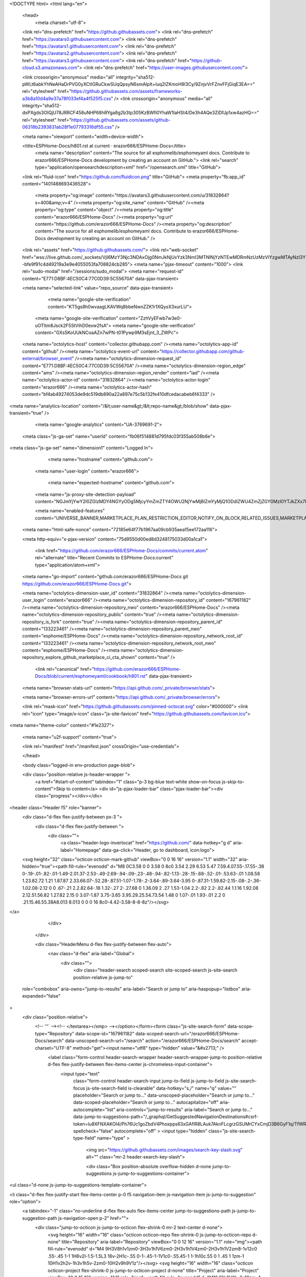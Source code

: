 





<!DOCTYPE html>
<html lang="en">
  <head>
    <meta charset="utf-8">
  <link rel="dns-prefetch" href="https://github.githubassets.com">
  <link rel="dns-prefetch" href="https://avatars0.githubusercontent.com">
  <link rel="dns-prefetch" href="https://avatars1.githubusercontent.com">
  <link rel="dns-prefetch" href="https://avatars2.githubusercontent.com">
  <link rel="dns-prefetch" href="https://avatars3.githubusercontent.com">
  <link rel="dns-prefetch" href="https://github-cloud.s3.amazonaws.com">
  <link rel="dns-prefetch" href="https://user-images.githubusercontent.com/">



  <link crossorigin="anonymous" media="all" integrity="sha512-pWLt6abkYhNeAHaDrPVG0yXCtIGRuCkwSUqQpsyN6smAIpIt+Iuq2IZKmoH9l3Cy/9ZnjvVrFZnvFFjGiqE3EA==" rel="stylesheet" href="https://github.githubassets.com/assets/frameworks-a3b8a10d4a9e37a78f033ef4a4f525f5.css" />
  <link crossorigin="anonymous" media="all" integrity="sha512-dxPXgds3OIQjU78JRRCF458uNHP68hRYga8g2b3tp305KzBWfi0YhaW1laHSt4/De3h4AQe3ZiDfJp1xw4azHQ==" rel="stylesheet" href="https://github.githubassets.com/assets/github-06318b2393831ab28f1e07793316df55.css" />
  
  
  
  
  

  <meta name="viewport" content="width=device-width">
  
  <title>ESPHome-Docs/h801.rst at current · erazor666/ESPHome-Docs</title>
    <meta name="description" content="The source for all esphomelib/esphomeyaml docs. Contribute to erazor666/ESPHome-Docs development by creating an account on GitHub.">
    <link rel="search" type="application/opensearchdescription+xml" href="/opensearch.xml" title="GitHub">
  <link rel="fluid-icon" href="https://github.com/fluidicon.png" title="GitHub">
  <meta property="fb:app_id" content="1401488693436528">

    
    <meta property="og:image" content="https://avatars3.githubusercontent.com/u/31832864?s=400&amp;v=4" /><meta property="og:site_name" content="GitHub" /><meta property="og:type" content="object" /><meta property="og:title" content="erazor666/ESPHome-Docs" /><meta property="og:url" content="https://github.com/erazor666/ESPHome-Docs" /><meta property="og:description" content="The source for all esphomelib/esphomeyaml docs. Contribute to erazor666/ESPHome-Docs development by creating an account on GitHub." />

  <link rel="assets" href="https://github.githubassets.com/">
  <link rel="web-socket" href="wss://live.github.com/_sockets/VjI6MzY3Njc3NDAxOjg0NmJkNjUxYzk3NmI3MTNlNjYzNTEwMDRmNzUzMzVlYzgwMTAyNzI3YTk2ODZhNjNlNTk0NDc4MWM4MTRlY2E=--bfe9f91c4d49219a3e9e4055053fa708824cb285">
  <meta name="pjax-timeout" content="1000">
  <link rel="sudo-modal" href="/sessions/sudo_modal">
  <meta name="request-id" content="E771:D8BF:4EC50C4:77C0D39:5C55670A" data-pjax-transient>


  

  <meta name="selected-link" value="repo_source" data-pjax-transient>

      <meta name="google-site-verification" content="KT5gs8h0wvaagLKAVWq8bbeNwnZZK1r1XQysX3xurLU">
    <meta name="google-site-verification" content="ZzhVyEFwb7w3e0-uOTltm8Jsck2F5StVihD0exw2fsA">
    <meta name="google-site-verification" content="GXs5KoUUkNCoaAZn7wPN-t01Pywp9M3sEjnt_3_ZWPc">

  <meta name="octolytics-host" content="collector.githubapp.com" /><meta name="octolytics-app-id" content="github" /><meta name="octolytics-event-url" content="https://collector.githubapp.com/github-external/browser_event" /><meta name="octolytics-dimension-request_id" content="E771:D8BF:4EC50C4:77C0D39:5C55670A" /><meta name="octolytics-dimension-region_edge" content="ams" /><meta name="octolytics-dimension-region_render" content="iad" /><meta name="octolytics-actor-id" content="31832864" /><meta name="octolytics-actor-login" content="erazor666" /><meta name="octolytics-actor-hash" content="bf4ab49274053de9dc519db890a22a897e75c5b132fe410dfcedacabeb6f4333" />
<meta name="analytics-location" content="/&lt;user-name&gt;/&lt;repo-name&gt;/blob/show" data-pjax-transient="true" />



    <meta name="google-analytics" content="UA-3769691-2">

  <meta class="js-ga-set" name="userId" content="fb06f514881d795fdc03f355ab508b6e">

<meta class="js-ga-set" name="dimension1" content="Logged In">



  

      <meta name="hostname" content="github.com">
    <meta name="user-login" content="erazor666">

      <meta name="expected-hostname" content="github.com">
    <meta name="js-proxy-site-detection-payload" content="NGJmYjYwY2I0ZGIzMDY4NGYyODg5MjcyYmZmZTY4OWU2NjYwMjBlZmYyMjQ1ODdlZWU4ZmZjZGY0MzI0YTJkZXx7InJlbW90ZV9hZGRyZXNzIjoiODcuMjQ4LjguMzIiLCJyZXF1ZXN0X2lkIjoiRTc3MTpEOEJGOjRFQzUwQzQ6NzdDMEQzOTo1QzU1NjcwQSIsInRpbWVzdGFtcCI6MTU0OTEwMDgyMSwiaG9zdCI6ImdpdGh1Yi5jb20ifQ==">

    <meta name="enabled-features" content="UNIVERSE_BANNER,MARKETPLACE_PLAN_RESTRICTION_EDITOR,NOTIFY_ON_BLOCK,RELATED_ISSUES,MARKETPLACE_INSIGHTS_V2">

  <meta name="html-safe-nonce" content="72185e64f77b1967aa09cb935aea15ee172aa116">

  <meta http-equiv="x-pjax-version" content="75d9550d00ed8d3248175033d00a1ca1">
  

      <link href="https://github.com/erazor666/ESPHome-Docs/commits/current.atom" rel="alternate" title="Recent Commits to ESPHome-Docs:current" type="application/atom+xml">

  <meta name="go-import" content="github.com/erazor666/ESPHome-Docs git https://github.com/erazor666/ESPHome-Docs.git">

  <meta name="octolytics-dimension-user_id" content="31832864" /><meta name="octolytics-dimension-user_login" content="erazor666" /><meta name="octolytics-dimension-repository_id" content="167961182" /><meta name="octolytics-dimension-repository_nwo" content="erazor666/ESPHome-Docs" /><meta name="octolytics-dimension-repository_public" content="true" /><meta name="octolytics-dimension-repository_is_fork" content="true" /><meta name="octolytics-dimension-repository_parent_id" content="133223461" /><meta name="octolytics-dimension-repository_parent_nwo" content="esphome/ESPHome-Docs" /><meta name="octolytics-dimension-repository_network_root_id" content="133223461" /><meta name="octolytics-dimension-repository_network_root_nwo" content="esphome/ESPHome-Docs" /><meta name="octolytics-dimension-repository_explore_github_marketplace_ci_cta_shown" content="true" />


    <link rel="canonical" href="https://github.com/erazor666/ESPHome-Docs/blob/current/esphomeyaml/cookbook/h801.rst" data-pjax-transient>


  <meta name="browser-stats-url" content="https://api.github.com/_private/browser/stats">

  <meta name="browser-errors-url" content="https://api.github.com/_private/browser/errors">

  <link rel="mask-icon" href="https://github.githubassets.com/pinned-octocat.svg" color="#000000">
  <link rel="icon" type="image/x-icon" class="js-site-favicon" href="https://github.githubassets.com/favicon.ico">

<meta name="theme-color" content="#1e2327">


  <meta name="u2f-support" content="true">

  <link rel="manifest" href="/manifest.json" crossOrigin="use-credentials">

  </head>

  <body class="logged-in env-production page-blob">
    

  <div class="position-relative js-header-wrapper ">
    <a href="#start-of-content" tabindex="1" class="p-3 bg-blue text-white show-on-focus js-skip-to-content">Skip to content</a>
    <div id="js-pjax-loader-bar" class="pjax-loader-bar"><div class="progress"></div></div>

    
    
    


        
<header class="Header  f5" role="banner">
  <div class="d-flex flex-justify-between px-3 ">
    <div class="d-flex flex-justify-between ">
      <div class="">
        <a class="header-logo-invertocat" href="https://github.com/" data-hotkey="g d" aria-label="Homepage" data-ga-click="Header, go to dashboard, icon:logo">
  <svg height="32" class="octicon octicon-mark-github" viewBox="0 0 16 16" version="1.1" width="32" aria-hidden="true"><path fill-rule="evenodd" d="M8 0C3.58 0 0 3.58 0 8c0 3.54 2.29 6.53 5.47 7.59.4.07.55-.17.55-.38 0-.19-.01-.82-.01-1.49-2.01.37-2.53-.49-2.69-.94-.09-.23-.48-.94-.82-1.13-.28-.15-.68-.52-.01-.53.63-.01 1.08.58 1.23.82.72 1.21 1.87.87 2.33.66.07-.52.28-.87.51-1.07-1.78-.2-3.64-.89-3.64-3.95 0-.87.31-1.59.82-2.15-.08-.2-.36-1.02.08-2.12 0 0 .67-.21 2.2.82.64-.18 1.32-.27 2-.27.68 0 1.36.09 2 .27 1.53-1.04 2.2-.82 2.2-.82.44 1.1.16 1.92.08 2.12.51.56.82 1.27.82 2.15 0 3.07-1.87 3.75-3.65 3.95.29.25.54.73.54 1.48 0 1.07-.01 1.93-.01 2.2 0 .21.15.46.55.38A8.013 8.013 0 0 0 16 8c0-4.42-3.58-8-8-8z"/></svg>
</a>

      </div>

    </div>

    <div class="HeaderMenu d-flex flex-justify-between flex-auto">
      <nav class="d-flex" aria-label="Global">
            <div class="">
              <div class="header-search scoped-search site-scoped-search js-site-search position-relative js-jump-to"
  role="combobox"
  aria-owns="jump-to-results"
  aria-label="Search or jump to"
  aria-haspopup="listbox"
  aria-expanded="false"
>
  <div class="position-relative">
    <!-- '"` --><!-- </textarea></xmp> --></option></form><form class="js-site-search-form" data-scope-type="Repository" data-scope-id="167961182" data-scoped-search-url="/erazor666/ESPHome-Docs/search" data-unscoped-search-url="/search" action="/erazor666/ESPHome-Docs/search" accept-charset="UTF-8" method="get"><input name="utf8" type="hidden" value="&#x2713;" />
      <label class="form-control header-search-wrapper header-search-wrapper-jump-to position-relative d-flex flex-justify-between flex-items-center js-chromeless-input-container">
        <input type="text"
          class="form-control header-search-input jump-to-field js-jump-to-field js-site-search-focus js-site-search-field is-clearable"
          data-hotkey="s,/"
          name="q"
          value=""
          placeholder="Search or jump to…"
          data-unscoped-placeholder="Search or jump to…"
          data-scoped-placeholder="Search or jump to…"
          autocapitalize="off"
          aria-autocomplete="list"
          aria-controls="jump-to-results"
          aria-label="Search or jump to…"
          data-jump-to-suggestions-path="/_graphql/GetSuggestedNavigationDestinations#csrf-token=lu8XFNXAKOI4/Ph76Uc1goZbdV4Phoxpps63xGAfIR8LAuk7AknFLcgrzGSUMrCYxCmjD3B6GyF1q/TfWRQ8Mw=="
          spellcheck="false"
          autocomplete="off"
          >
          <input type="hidden" class="js-site-search-type-field" name="type" >
            <img src="https://github.githubassets.com/images/search-key-slash.svg" alt="" class="mr-2 header-search-key-slash">

            <div class="Box position-absolute overflow-hidden d-none jump-to-suggestions js-jump-to-suggestions-container">
              
<ul class="d-none js-jump-to-suggestions-template-container">
  

<li class="d-flex flex-justify-start flex-items-center p-0 f5 navigation-item js-navigation-item js-jump-to-suggestion" role="option">
  <a tabindex="-1" class="no-underline d-flex flex-auto flex-items-center jump-to-suggestions-path js-jump-to-suggestion-path js-navigation-open p-2" href="">
    <div class="jump-to-octicon js-jump-to-octicon flex-shrink-0 mr-2 text-center d-none">
      <svg height="16" width="16" class="octicon octicon-repo flex-shrink-0 js-jump-to-octicon-repo d-none" title="Repository" aria-label="Repository" viewBox="0 0 12 16" version="1.1" role="img"><path fill-rule="evenodd" d="M4 9H3V8h1v1zm0-3H3v1h1V6zm0-2H3v1h1V4zm0-2H3v1h1V2zm8-1v12c0 .55-.45 1-1 1H6v2l-1.5-1.5L3 16v-2H1c-.55 0-1-.45-1-1V1c0-.55.45-1 1-1h10c.55 0 1 .45 1 1zm-1 10H1v2h2v-1h3v1h5v-2zm0-10H2v9h9V1z"/></svg>
      <svg height="16" width="16" class="octicon octicon-project flex-shrink-0 js-jump-to-octicon-project d-none" title="Project" aria-label="Project" viewBox="0 0 15 16" version="1.1" role="img"><path fill-rule="evenodd" d="M10 12h3V2h-3v10zm-4-2h3V2H6v8zm-4 4h3V2H2v12zm-1 1h13V1H1v14zM14 0H1a1 1 0 0 0-1 1v14a1 1 0 0 0 1 1h13a1 1 0 0 0 1-1V1a1 1 0 0 0-1-1z"/></svg>
      <svg height="16" width="16" class="octicon octicon-search flex-shrink-0 js-jump-to-octicon-search d-none" title="Search" aria-label="Search" viewBox="0 0 16 16" version="1.1" role="img"><path fill-rule="evenodd" d="M15.7 13.3l-3.81-3.83A5.93 5.93 0 0 0 13 6c0-3.31-2.69-6-6-6S1 2.69 1 6s2.69 6 6 6c1.3 0 2.48-.41 3.47-1.11l3.83 3.81c.19.2.45.3.7.3.25 0 .52-.09.7-.3a.996.996 0 0 0 0-1.41v.01zM7 10.7c-2.59 0-4.7-2.11-4.7-4.7 0-2.59 2.11-4.7 4.7-4.7 2.59 0 4.7 2.11 4.7 4.7 0 2.59-2.11 4.7-4.7 4.7z"/></svg>
    </div>

    <img class="avatar mr-2 flex-shrink-0 js-jump-to-suggestion-avatar d-none" alt="" aria-label="Team" src="" width="28" height="28">

    <div class="jump-to-suggestion-name js-jump-to-suggestion-name flex-auto overflow-hidden text-left no-wrap css-truncate css-truncate-target">
    </div>

    <div class="border rounded-1 flex-shrink-0 bg-gray px-1 text-gray-light ml-1 f6 d-none js-jump-to-badge-search">
      <span class="js-jump-to-badge-search-text-default d-none" aria-label="in this repository">
        In this repository
      </span>
      <span class="js-jump-to-badge-search-text-global d-none" aria-label="in all of GitHub">
        All GitHub
      </span>
      <span aria-hidden="true" class="d-inline-block ml-1 v-align-middle">↵</span>
    </div>

    <div aria-hidden="true" class="border rounded-1 flex-shrink-0 bg-gray px-1 text-gray-light ml-1 f6 d-none d-on-nav-focus js-jump-to-badge-jump">
      Jump to
      <span class="d-inline-block ml-1 v-align-middle">↵</span>
    </div>
  </a>
</li>

</ul>

<ul class="d-none js-jump-to-no-results-template-container">
  <li class="d-flex flex-justify-center flex-items-center f5 d-none js-jump-to-suggestion p-2">
    <span class="text-gray">No suggested jump to results</span>
  </li>
</ul>

<ul id="jump-to-results" role="listbox" class="p-0 m-0 js-navigation-container jump-to-suggestions-results-container js-jump-to-suggestions-results-container">
  

<li class="d-flex flex-justify-start flex-items-center p-0 f5 navigation-item js-navigation-item js-jump-to-scoped-search d-none" role="option">
  <a tabindex="-1" class="no-underline d-flex flex-auto flex-items-center jump-to-suggestions-path js-jump-to-suggestion-path js-navigation-open p-2" href="">
    <div class="jump-to-octicon js-jump-to-octicon flex-shrink-0 mr-2 text-center d-none">
      <svg height="16" width="16" class="octicon octicon-repo flex-shrink-0 js-jump-to-octicon-repo d-none" title="Repository" aria-label="Repository" viewBox="0 0 12 16" version="1.1" role="img"><path fill-rule="evenodd" d="M4 9H3V8h1v1zm0-3H3v1h1V6zm0-2H3v1h1V4zm0-2H3v1h1V2zm8-1v12c0 .55-.45 1-1 1H6v2l-1.5-1.5L3 16v-2H1c-.55 0-1-.45-1-1V1c0-.55.45-1 1-1h10c.55 0 1 .45 1 1zm-1 10H1v2h2v-1h3v1h5v-2zm0-10H2v9h9V1z"/></svg>
      <svg height="16" width="16" class="octicon octicon-project flex-shrink-0 js-jump-to-octicon-project d-none" title="Project" aria-label="Project" viewBox="0 0 15 16" version="1.1" role="img"><path fill-rule="evenodd" d="M10 12h3V2h-3v10zm-4-2h3V2H6v8zm-4 4h3V2H2v12zm-1 1h13V1H1v14zM14 0H1a1 1 0 0 0-1 1v14a1 1 0 0 0 1 1h13a1 1 0 0 0 1-1V1a1 1 0 0 0-1-1z"/></svg>
      <svg height="16" width="16" class="octicon octicon-search flex-shrink-0 js-jump-to-octicon-search d-none" title="Search" aria-label="Search" viewBox="0 0 16 16" version="1.1" role="img"><path fill-rule="evenodd" d="M15.7 13.3l-3.81-3.83A5.93 5.93 0 0 0 13 6c0-3.31-2.69-6-6-6S1 2.69 1 6s2.69 6 6 6c1.3 0 2.48-.41 3.47-1.11l3.83 3.81c.19.2.45.3.7.3.25 0 .52-.09.7-.3a.996.996 0 0 0 0-1.41v.01zM7 10.7c-2.59 0-4.7-2.11-4.7-4.7 0-2.59 2.11-4.7 4.7-4.7 2.59 0 4.7 2.11 4.7 4.7 0 2.59-2.11 4.7-4.7 4.7z"/></svg>
    </div>

    <img class="avatar mr-2 flex-shrink-0 js-jump-to-suggestion-avatar d-none" alt="" aria-label="Team" src="" width="28" height="28">

    <div class="jump-to-suggestion-name js-jump-to-suggestion-name flex-auto overflow-hidden text-left no-wrap css-truncate css-truncate-target">
    </div>

    <div class="border rounded-1 flex-shrink-0 bg-gray px-1 text-gray-light ml-1 f6 d-none js-jump-to-badge-search">
      <span class="js-jump-to-badge-search-text-default d-none" aria-label="in this repository">
        In this repository
      </span>
      <span class="js-jump-to-badge-search-text-global d-none" aria-label="in all of GitHub">
        All GitHub
      </span>
      <span aria-hidden="true" class="d-inline-block ml-1 v-align-middle">↵</span>
    </div>

    <div aria-hidden="true" class="border rounded-1 flex-shrink-0 bg-gray px-1 text-gray-light ml-1 f6 d-none d-on-nav-focus js-jump-to-badge-jump">
      Jump to
      <span class="d-inline-block ml-1 v-align-middle">↵</span>
    </div>
  </a>
</li>

  

<li class="d-flex flex-justify-start flex-items-center p-0 f5 navigation-item js-navigation-item js-jump-to-global-search d-none" role="option">
  <a tabindex="-1" class="no-underline d-flex flex-auto flex-items-center jump-to-suggestions-path js-jump-to-suggestion-path js-navigation-open p-2" href="">
    <div class="jump-to-octicon js-jump-to-octicon flex-shrink-0 mr-2 text-center d-none">
      <svg height="16" width="16" class="octicon octicon-repo flex-shrink-0 js-jump-to-octicon-repo d-none" title="Repository" aria-label="Repository" viewBox="0 0 12 16" version="1.1" role="img"><path fill-rule="evenodd" d="M4 9H3V8h1v1zm0-3H3v1h1V6zm0-2H3v1h1V4zm0-2H3v1h1V2zm8-1v12c0 .55-.45 1-1 1H6v2l-1.5-1.5L3 16v-2H1c-.55 0-1-.45-1-1V1c0-.55.45-1 1-1h10c.55 0 1 .45 1 1zm-1 10H1v2h2v-1h3v1h5v-2zm0-10H2v9h9V1z"/></svg>
      <svg height="16" width="16" class="octicon octicon-project flex-shrink-0 js-jump-to-octicon-project d-none" title="Project" aria-label="Project" viewBox="0 0 15 16" version="1.1" role="img"><path fill-rule="evenodd" d="M10 12h3V2h-3v10zm-4-2h3V2H6v8zm-4 4h3V2H2v12zm-1 1h13V1H1v14zM14 0H1a1 1 0 0 0-1 1v14a1 1 0 0 0 1 1h13a1 1 0 0 0 1-1V1a1 1 0 0 0-1-1z"/></svg>
      <svg height="16" width="16" class="octicon octicon-search flex-shrink-0 js-jump-to-octicon-search d-none" title="Search" aria-label="Search" viewBox="0 0 16 16" version="1.1" role="img"><path fill-rule="evenodd" d="M15.7 13.3l-3.81-3.83A5.93 5.93 0 0 0 13 6c0-3.31-2.69-6-6-6S1 2.69 1 6s2.69 6 6 6c1.3 0 2.48-.41 3.47-1.11l3.83 3.81c.19.2.45.3.7.3.25 0 .52-.09.7-.3a.996.996 0 0 0 0-1.41v.01zM7 10.7c-2.59 0-4.7-2.11-4.7-4.7 0-2.59 2.11-4.7 4.7-4.7 2.59 0 4.7 2.11 4.7 4.7 0 2.59-2.11 4.7-4.7 4.7z"/></svg>
    </div>

    <img class="avatar mr-2 flex-shrink-0 js-jump-to-suggestion-avatar d-none" alt="" aria-label="Team" src="" width="28" height="28">

    <div class="jump-to-suggestion-name js-jump-to-suggestion-name flex-auto overflow-hidden text-left no-wrap css-truncate css-truncate-target">
    </div>

    <div class="border rounded-1 flex-shrink-0 bg-gray px-1 text-gray-light ml-1 f6 d-none js-jump-to-badge-search">
      <span class="js-jump-to-badge-search-text-default d-none" aria-label="in this repository">
        In this repository
      </span>
      <span class="js-jump-to-badge-search-text-global d-none" aria-label="in all of GitHub">
        All GitHub
      </span>
      <span aria-hidden="true" class="d-inline-block ml-1 v-align-middle">↵</span>
    </div>

    <div aria-hidden="true" class="border rounded-1 flex-shrink-0 bg-gray px-1 text-gray-light ml-1 f6 d-none d-on-nav-focus js-jump-to-badge-jump">
      Jump to
      <span class="d-inline-block ml-1 v-align-middle">↵</span>
    </div>
  </a>
</li>


    <li class="d-flex flex-justify-center flex-items-center p-0 f5 js-jump-to-suggestion">
      <img src="https://github.githubassets.com/images/spinners/octocat-spinner-128.gif" alt="Octocat Spinner Icon" class="m-2" width="28">
    </li>
</ul>

            </div>
      </label>
</form>  </div>
</div>

            </div>

          <ul class="d-flex pl-2 flex-items-center text-bold list-style-none">
            <li>
              <a class="js-selected-navigation-item HeaderNavlink px-2" data-hotkey="g p" data-ga-click="Header, click, Nav menu - item:pulls context:user" aria-label="Pull requests you created" data-selected-links="/pulls /pulls/assigned /pulls/mentioned /pulls" href="/pulls">
                Pull requests
</a>            </li>
            <li>
              <a class="js-selected-navigation-item HeaderNavlink px-2" data-hotkey="g i" data-ga-click="Header, click, Nav menu - item:issues context:user" aria-label="Issues you created" data-selected-links="/issues /issues/assigned /issues/mentioned /issues" href="/issues">
                Issues
</a>            </li>
              <li class="position-relative">
                <a class="js-selected-navigation-item HeaderNavlink px-2" data-ga-click="Header, click, Nav menu - item:marketplace context:user" data-octo-click="marketplace_click" data-octo-dimensions="location:nav_bar" data-selected-links=" /marketplace" href="/marketplace">
                   Marketplace
</a>                  
              </li>
            <li>
              <a class="js-selected-navigation-item HeaderNavlink px-2" data-ga-click="Header, click, Nav menu - item:explore" data-selected-links="/explore /trending /trending/developers /integrations /integrations/feature/code /integrations/feature/collaborate /integrations/feature/ship showcases showcases_search showcases_landing /explore" href="/explore">
                Explore
</a>            </li>
          </ul>
      </nav>

      <div class="d-flex">
        
<ul class="user-nav d-flex flex-items-center list-style-none" id="user-links">
  <li class="dropdown">
    <span class="d-inline-block  px-2">
      
    <a aria-label="You have no unread notifications" class="notification-indicator tooltipped tooltipped-s  js-socket-channel js-notification-indicator" data-hotkey="g n" data-ga-click="Header, go to notifications, icon:read" data-channel="notification-changed:31832864" href="/notifications">
        <span class="mail-status "></span>
        <svg class="octicon octicon-bell" viewBox="0 0 14 16" version="1.1" width="14" height="16" aria-hidden="true"><path fill-rule="evenodd" d="M14 12v1H0v-1l.73-.58c.77-.77.81-2.55 1.19-4.42C2.69 3.23 6 2 6 2c0-.55.45-1 1-1s1 .45 1 1c0 0 3.39 1.23 4.16 5 .38 1.88.42 3.66 1.19 4.42l.66.58H14zm-7 4c1.11 0 2-.89 2-2H5c0 1.11.89 2 2 2z"/></svg>
</a>
    </span>
  </li>

  <li class="dropdown">
    <details class="details-overlay details-reset d-flex px-2 flex-items-center">
      <summary class="HeaderNavlink"
         aria-label="Create new…"
         data-ga-click="Header, create new, icon:add">
        <svg class="octicon octicon-plus float-left mr-1 mt-1" viewBox="0 0 12 16" version="1.1" width="12" height="16" aria-hidden="true"><path fill-rule="evenodd" d="M12 9H7v5H5V9H0V7h5V2h2v5h5v2z"/></svg>
        <span class="dropdown-caret mt-1"></span>
      </summary>
      <details-menu class="dropdown-menu dropdown-menu-sw">
        
<a role="menuitem" class="dropdown-item" href="/new" data-ga-click="Header, create new repository">
  New repository
</a>

  <a role="menuitem" class="dropdown-item" href="/new/import" data-ga-click="Header, import a repository">
    Import repository
  </a>

<a role="menuitem" class="dropdown-item" href="https://gist.github.com/" data-ga-click="Header, create new gist">
  New gist
</a>

  <a role="menuitem" class="dropdown-item" href="/organizations/new" data-ga-click="Header, create new organization">
    New organization
  </a>




      </details-menu>
    </details>
  </li>

  <li class="dropdown">

    <details class="details-overlay details-reset d-flex pl-2 flex-items-center">
      <summary class="HeaderNavlink name mt-1"
        aria-label="View profile and more"
        data-ga-click="Header, show menu, icon:avatar">
        <img alt="@erazor666" class="avatar float-left mr-1" src="https://avatars0.githubusercontent.com/u/31832864?s=40&amp;v=4" height="20" width="20">
        <span class="dropdown-caret"></span>
      </summary>
      <details-menu class="dropdown-menu dropdown-menu-sw">
        <div class="header-nav-current-user css-truncate"><a role="menuitem" class="no-underline user-profile-link px-3 pt-2 pb-2 mb-n2 mt-n1 d-block" href="/erazor666" data-ga-click="Header, go to profile, text:Signed in as">Signed in as <strong class="css-truncate-target">erazor666</strong></a></div>
        <div role="none" class="dropdown-divider"></div>

        <div class="px-3 f6 user-status-container js-user-status-context pb-1" data-url="/users/status?compact=1&amp;link_mentions=0&amp;truncate=1">
          
<div class="js-user-status-container user-status-compact" data-team-hovercards-enabled>
  <details class="js-user-status-details details-reset details-overlay details-overlay-dark">
    <summary class="btn-link no-underline js-toggle-user-status-edit toggle-user-status-edit width-full" aria-haspopup="dialog" role="menuitem">
      <div class="f6 d-inline-block v-align-middle  user-status-emoji-only-header pl-0 circle lh-condensed user-status-header " style="max-width: 29px">
        <div class="user-status-emoji-container flex-shrink-0 mr-1">
          <svg class="octicon octicon-smiley" viewBox="0 0 16 16" version="1.1" width="16" height="16" aria-hidden="true"><path fill-rule="evenodd" d="M8 0C3.58 0 0 3.58 0 8s3.58 8 8 8 8-3.58 8-8-3.58-8-8-8zm4.81 12.81a6.72 6.72 0 0 1-2.17 1.45c-.83.36-1.72.53-2.64.53-.92 0-1.81-.17-2.64-.53-.81-.34-1.55-.83-2.17-1.45a6.773 6.773 0 0 1-1.45-2.17A6.59 6.59 0 0 1 1.21 8c0-.92.17-1.81.53-2.64.34-.81.83-1.55 1.45-2.17.62-.62 1.36-1.11 2.17-1.45A6.59 6.59 0 0 1 8 1.21c.92 0 1.81.17 2.64.53.81.34 1.55.83 2.17 1.45.62.62 1.11 1.36 1.45 2.17.36.83.53 1.72.53 2.64 0 .92-.17 1.81-.53 2.64-.34.81-.83 1.55-1.45 2.17zM4 6.8v-.59c0-.66.53-1.19 1.2-1.19h.59c.66 0 1.19.53 1.19 1.19v.59c0 .67-.53 1.2-1.19 1.2H5.2C4.53 8 4 7.47 4 6.8zm5 0v-.59c0-.66.53-1.19 1.2-1.19h.59c.66 0 1.19.53 1.19 1.19v.59c0 .67-.53 1.2-1.19 1.2h-.59C9.53 8 9 7.47 9 6.8zm4 3.2c-.72 1.88-2.91 3-5 3s-4.28-1.13-5-3c-.14-.39.23-1 .66-1h8.59c.41 0 .89.61.75 1z"/></svg>
        </div>
      </div>
      <div class="d-inline-block v-align-middle user-status-message-wrapper f6 lh-condensed ws-normal pt-1">
          <span class="link-gray">Set your status</span>
      </div>
    </summary>
    <details-dialog class="anim-fade-in fast Box Box--overlay" role="dialog" tabindex="-1">
      <!-- '"` --><!-- </textarea></xmp> --></option></form><form class="position-relative flex-auto js-user-status-form" action="/users/status?compact=1&amp;link_mentions=0&amp;truncate=1" accept-charset="UTF-8" method="post"><input name="utf8" type="hidden" value="&#x2713;" /><input type="hidden" name="_method" value="put" /><input type="hidden" name="authenticity_token" value="k9Ba6YSFmvtX3gK6+NOPIBzy3cnLxUKnq4/tWkm8cRnBeQEEXFvhSDPyW6ZsnG9WeTzrbRrKOt+wKiySY+u5/w==" />
        <div class="Box-header">
          <button class="Box-btn-octicon js-toggle-user-status-edit btn-octicon float-right" type="reset" aria-label="Close dialog" data-close-dialog>
            <svg class="octicon octicon-x" viewBox="0 0 12 16" version="1.1" width="12" height="16" aria-hidden="true"><path fill-rule="evenodd" d="M7.48 8l3.75 3.75-1.48 1.48L6 9.48l-3.75 3.75-1.48-1.48L4.52 8 .77 4.25l1.48-1.48L6 6.52l3.75-3.75 1.48 1.48L7.48 8z"/></svg>
          </button>
          <h3 class="Box-title text-gray-dark">Edit status</h3>
        </div>
        <input type="hidden" name="emoji" class="js-user-status-emoji-field" value="">
        <input type="hidden" name="organization_id" class="js-user-status-org-id-field" value="">
        <div class="px-3 py-2 text-gray-dark">
          <div class="js-characters-remaining-container js-suggester-container position-relative mt-2">
            <div class="input-group form-group my-0 js-user-status-form-group">
              <span class="input-group-button">
                <button type="button" aria-label="Choose an emoji" class="btn-outline btn js-toggle-user-status-emoji-picker">
                  <span class="js-user-status-original-emoji" hidden></span>
                  <span class="js-user-status-custom-emoji"></span>
                  <span class="js-user-status-no-emoji-icon" >
                    <svg class="octicon octicon-smiley" viewBox="0 0 16 16" version="1.1" width="16" height="16" aria-hidden="true"><path fill-rule="evenodd" d="M8 0C3.58 0 0 3.58 0 8s3.58 8 8 8 8-3.58 8-8-3.58-8-8-8zm4.81 12.81a6.72 6.72 0 0 1-2.17 1.45c-.83.36-1.72.53-2.64.53-.92 0-1.81-.17-2.64-.53-.81-.34-1.55-.83-2.17-1.45a6.773 6.773 0 0 1-1.45-2.17A6.59 6.59 0 0 1 1.21 8c0-.92.17-1.81.53-2.64.34-.81.83-1.55 1.45-2.17.62-.62 1.36-1.11 2.17-1.45A6.59 6.59 0 0 1 8 1.21c.92 0 1.81.17 2.64.53.81.34 1.55.83 2.17 1.45.62.62 1.11 1.36 1.45 2.17.36.83.53 1.72.53 2.64 0 .92-.17 1.81-.53 2.64-.34.81-.83 1.55-1.45 2.17zM4 6.8v-.59c0-.66.53-1.19 1.2-1.19h.59c.66 0 1.19.53 1.19 1.19v.59c0 .67-.53 1.2-1.19 1.2H5.2C4.53 8 4 7.47 4 6.8zm5 0v-.59c0-.66.53-1.19 1.2-1.19h.59c.66 0 1.19.53 1.19 1.19v.59c0 .67-.53 1.2-1.19 1.2h-.59C9.53 8 9 7.47 9 6.8zm4 3.2c-.72 1.88-2.91 3-5 3s-4.28-1.13-5-3c-.14-.39.23-1 .66-1h8.59c.41 0 .89.61.75 1z"/></svg>
                  </span>
                </button>
              </span>
              <input type="text" autocomplete="off" autofocus data-maxlength="80" class="js-suggester-field form-control js-user-status-message-field js-characters-remaining-field" style="border-bottom-left-radius: 0; border-top-left-radius: 0" placeholder="What's happening?" name="message" required value="" aria-label="What is your current status?">
              <div class="error">Could not update your status, please try again.</div>
            </div>
            <div class="suggester-container">
              <div class="suggester js-suggester js-navigation-container" data-url="/autocomplete/user-suggestions" data-no-org-url="/autocomplete/user-suggestions" data-org-url="/suggestions" hidden>
              </div>
            </div>
            <div style="margin-left: 53px" class="my-1 text-small label-characters-remaining js-characters-remaining" data-suffix="remaining" hidden>
              80 remaining
            </div>
          </div>
          <include-fragment class="js-user-status-emoji-picker" data-url="/users/status/emoji"></include-fragment>
          <div class="overflow-auto" style="max-height: 33vh">
            <div class="user-status-suggestions js-user-status-suggestions">
              <h4 class="f6 text-normal my-3">Suggestions:</h4>
              <div class="mx-3 mt-2 clearfix">
                  <div class="float-left col-6">
                      <button type="button" value=":palm_tree:" class="d-flex flex-items-baseline flex-items-stretch lh-condensed f6 btn-link link-gray no-underline js-predefined-user-status mb-1">
                        <div class="emoji-status-width mr-2 v-align-middle js-predefined-user-status-emoji">
                          <g-emoji alias="palm_tree" fallback-src="https://github.githubassets.com/images/icons/emoji/unicode/1f334.png">🌴</g-emoji>
                        </div>
                        <div class="d-flex flex-items-center no-underline js-predefined-user-status-message" style="border-left: 1px solid transparent">
                          On vacation
                        </div>
                      </button>
                      <button type="button" value=":face_with_thermometer:" class="d-flex flex-items-baseline flex-items-stretch lh-condensed f6 btn-link link-gray no-underline js-predefined-user-status mb-1">
                        <div class="emoji-status-width mr-2 v-align-middle js-predefined-user-status-emoji">
                          <g-emoji alias="face_with_thermometer" fallback-src="https://github.githubassets.com/images/icons/emoji/unicode/1f912.png">🤒</g-emoji>
                        </div>
                        <div class="d-flex flex-items-center no-underline js-predefined-user-status-message" style="border-left: 1px solid transparent">
                          Out sick
                        </div>
                      </button>
                  </div>
                  <div class="float-left col-6">
                      <button type="button" value=":house:" class="d-flex flex-items-baseline flex-items-stretch lh-condensed f6 btn-link link-gray no-underline js-predefined-user-status mb-1">
                        <div class="emoji-status-width mr-2 v-align-middle js-predefined-user-status-emoji">
                          <g-emoji alias="house" fallback-src="https://github.githubassets.com/images/icons/emoji/unicode/1f3e0.png">🏠</g-emoji>
                        </div>
                        <div class="d-flex flex-items-center no-underline js-predefined-user-status-message" style="border-left: 1px solid transparent">
                          Working from home
                        </div>
                      </button>
                      <button type="button" value=":dart:" class="d-flex flex-items-baseline flex-items-stretch lh-condensed f6 btn-link link-gray no-underline js-predefined-user-status mb-1">
                        <div class="emoji-status-width mr-2 v-align-middle js-predefined-user-status-emoji">
                          <g-emoji alias="dart" fallback-src="https://github.githubassets.com/images/icons/emoji/unicode/1f3af.png">🎯</g-emoji>
                        </div>
                        <div class="d-flex flex-items-center no-underline js-predefined-user-status-message" style="border-left: 1px solid transparent">
                          Focusing
                        </div>
                      </button>
                  </div>
              </div>
            </div>
            <div class="user-status-limited-availability-container">
              <div class="form-checkbox my-0">
                <input type="checkbox" name="limited_availability" value="1" class="js-user-status-limited-availability-checkbox" data-default-message="I may be slow to respond." aria-describedby="limited-availability-help-text-truncate-true" id="limited-availability-truncate-true">
                <label class="d-block f5 text-gray-dark mb-1" for="limited-availability-truncate-true">
                  Busy
                </label>
                <p class="note" id="limited-availability-help-text-truncate-true">
                  When others mention you, assign you, or request your review,
                  GitHub will let them know that you have limited availability.
                </p>
              </div>
            </div>
          </div>
          <include-fragment class="js-user-status-org-picker" data-url="/users/status/organizations"></include-fragment>
        </div>
        <div class="d-flex flex-items-center flex-justify-between p-3 border-top">
          <button type="submit" disabled class="width-full btn btn-primary mr-2 js-user-status-submit">
            Set status
          </button>
          <button type="button" disabled class="width-full js-clear-user-status-button btn ml-2 ">
            Clear status
          </button>
        </div>
</form>    </details-dialog>
  </details>
</div>

        </div>
        <div role="none" class="dropdown-divider"></div>

        <a role="menuitem" class="dropdown-item" href="/erazor666" data-ga-click="Header, go to profile, text:your profile">Your profile</a>
        <a role="menuitem" class="dropdown-item" href="/erazor666?tab=repositories" data-ga-click="Header, go to repositories, text:your repositories">Your repositories</a>


        <a role="menuitem" class="dropdown-item" href="/erazor666?tab=stars" data-ga-click="Header, go to starred repos, text:your stars">Your stars</a>
          <a role="menuitem" class="dropdown-item" href="https://gist.github.com/" data-ga-click="Header, your gists, text:your gists">Your gists</a>

        <div role="none" class="dropdown-divider"></div>
        <a role="menuitem" class="dropdown-item" href="https://help.github.com" data-ga-click="Header, go to help, text:help">Help</a>
        <a role="menuitem" class="dropdown-item" href="/settings/profile" data-ga-click="Header, go to settings, icon:settings">Settings</a>
        <!-- '"` --><!-- </textarea></xmp> --></option></form><form class="logout-form" action="/logout" accept-charset="UTF-8" method="post"><input name="utf8" type="hidden" value="&#x2713;" /><input type="hidden" name="authenticity_token" value="VhCfKsNpjAQ/EOVUnKnUvrcrDvA2U+Yz7vu66nSgE8LXZBVB7Z9PiICq1K0yQhkTf/OQgFpBdGXUY5v+pG+Igg==" />
          
          <button type="submit" class="dropdown-item dropdown-signout" data-ga-click="Header, sign out, icon:logout" role="menuitem">
            Sign out
          </button>
</form>      </details-menu>
    </details>
  </li>
</ul>



        <!-- '"` --><!-- </textarea></xmp> --></option></form><form class="sr-only right-0" action="/logout" accept-charset="UTF-8" method="post"><input name="utf8" type="hidden" value="&#x2713;" /><input type="hidden" name="authenticity_token" value="PNvMxUoa2QwLIeFKdDATzadJHFf2y0VLg90gPK50rD69r0auZOwagLSb0LPa295gb5GCJ5rZ1x25RQEofrs3fg==" />
          <button type="submit" class="dropdown-item dropdown-signout" data-ga-click="Header, sign out, icon:logout">
            Sign out
          </button>
</form>      </div>
    </div>
  </div>
</header>

      

  </div>

  <div id="start-of-content" class="show-on-focus"></div>

    <div id="js-flash-container">

</div>



  <div role="main" class="application-main " data-commit-hovercards-enabled>
        <div itemscope itemtype="http://schema.org/SoftwareSourceCode" class="">
    <div id="js-repo-pjax-container" data-pjax-container >
      


  





  <div class="pagehead repohead instapaper_ignore readability-menu experiment-repo-nav  ">
    <div class="repohead-details-container clearfix container">

      <ul class="pagehead-actions">
  <li>
        <!-- '"` --><!-- </textarea></xmp> --></option></form><form data-remote="true" class="js-social-form js-social-container" action="/notifications/subscribe" accept-charset="UTF-8" method="post"><input name="utf8" type="hidden" value="&#x2713;" /><input type="hidden" name="authenticity_token" value="QuC2Y/qtsS2P4ObNRxUC/0jZIwJzT80dJHKZZIEaALTr3W82IIxkD8yOfRRNVvWi7+gzslAct0O69hiexJKqYw==" />      <input type="hidden" name="repository_id" id="repository_id" value="167961182" class="form-control" />

      <details class="details-reset details-overlay select-menu float-left">
        <summary class="btn btn-sm btn-with-count select-menu-button" data-ga-click="Repository, click Watch settings, action:blob#show">
          <span data-menu-button>
              <svg class="octicon octicon-eye v-align-text-bottom" viewBox="0 0 16 16" version="1.1" width="16" height="16" aria-hidden="true"><path fill-rule="evenodd" d="M8.06 2C3 2 0 8 0 8s3 6 8.06 6C13 14 16 8 16 8s-3-6-7.94-6zM8 12c-2.2 0-4-1.78-4-4 0-2.2 1.8-4 4-4 2.22 0 4 1.8 4 4 0 2.22-1.78 4-4 4zm2-4c0 1.11-.89 2-2 2-1.11 0-2-.89-2-2 0-1.11.89-2 2-2 1.11 0 2 .89 2 2z"/></svg>
              Watch
          </span>
        </summary>
        <details-menu class="select-menu-modal position-absolute mt-5" style="z-index: 99;">
          <div class="select-menu-header">
            <span class="select-menu-title">Notifications</span>
          </div>
          <div class="select-menu-list">
            <button type="submit" name="do" value="included" class="select-menu-item width-full" aria-checked="true" role="menuitemradio">
              <svg class="octicon octicon-check select-menu-item-icon" viewBox="0 0 12 16" version="1.1" width="12" height="16" aria-hidden="true"><path fill-rule="evenodd" d="M12 5l-8 8-4-4 1.5-1.5L4 10l6.5-6.5L12 5z"/></svg>
              <div class="select-menu-item-text">
                <span class="select-menu-item-heading">Not watching</span>
                <span class="description">Be notified only when participating or @mentioned.</span>
                <span class="hidden-select-button-text" data-menu-button-contents>
                  <svg class="octicon octicon-eye v-align-text-bottom" viewBox="0 0 16 16" version="1.1" width="16" height="16" aria-hidden="true"><path fill-rule="evenodd" d="M8.06 2C3 2 0 8 0 8s3 6 8.06 6C13 14 16 8 16 8s-3-6-7.94-6zM8 12c-2.2 0-4-1.78-4-4 0-2.2 1.8-4 4-4 2.22 0 4 1.8 4 4 0 2.22-1.78 4-4 4zm2-4c0 1.11-.89 2-2 2-1.11 0-2-.89-2-2 0-1.11.89-2 2-2 1.11 0 2 .89 2 2z"/></svg>
                  Watch
                </span>
              </div>
            </button>

            <button type="submit" name="do" value="release_only" class="select-menu-item width-full" aria-checked="false" role="menuitemradio">
              <svg class="octicon octicon-check select-menu-item-icon" viewBox="0 0 12 16" version="1.1" width="12" height="16" aria-hidden="true"><path fill-rule="evenodd" d="M12 5l-8 8-4-4 1.5-1.5L4 10l6.5-6.5L12 5z"/></svg>
              <div class="select-menu-item-text">
                <span class="select-menu-item-heading">Releases only</span>
                <span class="description">Be notified of new releases, and when participating or @mentioned.</span>
                <span class="hidden-select-button-text" data-menu-button-contents>
                  <svg class="octicon octicon-eye v-align-text-bottom" viewBox="0 0 16 16" version="1.1" width="16" height="16" aria-hidden="true"><path fill-rule="evenodd" d="M8.06 2C3 2 0 8 0 8s3 6 8.06 6C13 14 16 8 16 8s-3-6-7.94-6zM8 12c-2.2 0-4-1.78-4-4 0-2.2 1.8-4 4-4 2.22 0 4 1.8 4 4 0 2.22-1.78 4-4 4zm2-4c0 1.11-.89 2-2 2-1.11 0-2-.89-2-2 0-1.11.89-2 2-2 1.11 0 2 .89 2 2z"/></svg>
                  Unwatch releases
                </span>
              </div>
            </button>

            <button type="submit" name="do" value="subscribed" class="select-menu-item width-full" aria-checked="false" role="menuitemradio">
              <svg class="octicon octicon-check select-menu-item-icon" viewBox="0 0 12 16" version="1.1" width="12" height="16" aria-hidden="true"><path fill-rule="evenodd" d="M12 5l-8 8-4-4 1.5-1.5L4 10l6.5-6.5L12 5z"/></svg>
              <div class="select-menu-item-text">
                <span class="select-menu-item-heading">Watching</span>
                <span class="description">Be notified of all conversations.</span>
                <span class="hidden-select-button-text" data-menu-button-contents>
                  <svg class="octicon octicon-eye v-align-text-bottom" viewBox="0 0 16 16" version="1.1" width="16" height="16" aria-hidden="true"><path fill-rule="evenodd" d="M8.06 2C3 2 0 8 0 8s3 6 8.06 6C13 14 16 8 16 8s-3-6-7.94-6zM8 12c-2.2 0-4-1.78-4-4 0-2.2 1.8-4 4-4 2.22 0 4 1.8 4 4 0 2.22-1.78 4-4 4zm2-4c0 1.11-.89 2-2 2-1.11 0-2-.89-2-2 0-1.11.89-2 2-2 1.11 0 2 .89 2 2z"/></svg>
                  Unwatch
                </span>
              </div>
            </button>

            <button type="submit" name="do" value="ignore" class="select-menu-item width-full" aria-checked="false" role="menuitemradio">
              <svg class="octicon octicon-check select-menu-item-icon" viewBox="0 0 12 16" version="1.1" width="12" height="16" aria-hidden="true"><path fill-rule="evenodd" d="M12 5l-8 8-4-4 1.5-1.5L4 10l6.5-6.5L12 5z"/></svg>
              <div class="select-menu-item-text">
                <span class="select-menu-item-heading">Ignoring</span>
                <span class="description">Never be notified.</span>
                <span class="hidden-select-button-text" data-menu-button-contents>
                  <svg class="octicon octicon-mute v-align-text-bottom" viewBox="0 0 16 16" version="1.1" width="16" height="16" aria-hidden="true"><path fill-rule="evenodd" d="M8 2.81v10.38c0 .67-.81 1-1.28.53L3 10H1c-.55 0-1-.45-1-1V7c0-.55.45-1 1-1h2l3.72-3.72C7.19 1.81 8 2.14 8 2.81zm7.53 3.22l-1.06-1.06-1.97 1.97-1.97-1.97-1.06 1.06L11.44 8 9.47 9.97l1.06 1.06 1.97-1.97 1.97 1.97 1.06-1.06L13.56 8l1.97-1.97z"/></svg>
                  Stop ignoring
                </span>
              </div>
            </button>
          </div>
        </details-menu>
      </details>
      <a class="social-count js-social-count"
        href="/erazor666/ESPHome-Docs/watchers"
        aria-label="0 users are watching this repository">
        0
      </a>
</form>
  </li>

  <li>
      <div class="js-toggler-container js-social-container starring-container ">
    <!-- '"` --><!-- </textarea></xmp> --></option></form><form class="starred js-social-form" action="/erazor666/ESPHome-Docs/unstar" accept-charset="UTF-8" method="post"><input name="utf8" type="hidden" value="&#x2713;" /><input type="hidden" name="authenticity_token" value="rqeBplvs+SmnIm7jIJ373oJdWjUgK9CTuR0nIuz6AdIyWu1GEovIHTG8xuJL2bRpQgB8odrtlmGAp0fRXmtLaQ==" />
      <input type="hidden" name="context" value="repository"></input>
      <button
        type="submit"
        class="btn btn-sm btn-with-count js-toggler-target"
        aria-label="Unstar this repository" title="Unstar erazor666/ESPHome-Docs"
        data-ga-click="Repository, click unstar button, action:blob#show; text:Unstar">
        <svg class="octicon octicon-star v-align-text-bottom" viewBox="0 0 14 16" version="1.1" width="14" height="16" aria-hidden="true"><path fill-rule="evenodd" d="M14 6l-4.9-.64L7 1 4.9 5.36 0 6l3.6 3.26L2.67 14 7 11.67 11.33 14l-.93-4.74L14 6z"/></svg>
        Unstar
      </button>
        <a class="social-count js-social-count" href="/erazor666/ESPHome-Docs/stargazers"
           aria-label="0 users starred this repository">
          0
        </a>
</form>
    <!-- '"` --><!-- </textarea></xmp> --></option></form><form class="unstarred js-social-form" action="/erazor666/ESPHome-Docs/star" accept-charset="UTF-8" method="post"><input name="utf8" type="hidden" value="&#x2713;" /><input type="hidden" name="authenticity_token" value="iufgjBKCblhKsTZVxCEHgw8ml3Veum7ryHvKaZmv+vkoWUuyhZAVhSu3x5OS6ENgTgSoHAgXbEkVyDeKzTEtPg==" />
      <input type="hidden" name="context" value="repository"></input>
      <button
        type="submit"
        class="btn btn-sm btn-with-count js-toggler-target"
        aria-label="Star this repository" title="Star erazor666/ESPHome-Docs"
        data-ga-click="Repository, click star button, action:blob#show; text:Star">
        <svg class="octicon octicon-star v-align-text-bottom" viewBox="0 0 14 16" version="1.1" width="14" height="16" aria-hidden="true"><path fill-rule="evenodd" d="M14 6l-4.9-.64L7 1 4.9 5.36 0 6l3.6 3.26L2.67 14 7 11.67 11.33 14l-.93-4.74L14 6z"/></svg>
        Star
      </button>
        <a class="social-count js-social-count" href="/erazor666/ESPHome-Docs/stargazers"
           aria-label="0 users starred this repository">
          0
        </a>
</form>  </div>

  </li>

  <li>
        <span class="btn btn-sm btn-with-count disabled tooltipped tooltipped-sw" aria-label="Cannot fork because you own this repository and are not a member of any organizations.">
          <svg class="octicon octicon-repo-forked v-align-text-bottom" viewBox="0 0 10 16" version="1.1" width="10" height="16" aria-hidden="true"><path fill-rule="evenodd" d="M8 1a1.993 1.993 0 0 0-1 3.72V6L5 8 3 6V4.72A1.993 1.993 0 0 0 2 1a1.993 1.993 0 0 0-1 3.72V6.5l3 3v1.78A1.993 1.993 0 0 0 5 15a1.993 1.993 0 0 0 1-3.72V9.5l3-3V4.72A1.993 1.993 0 0 0 8 1zM2 4.2C1.34 4.2.8 3.65.8 3c0-.65.55-1.2 1.2-1.2.65 0 1.2.55 1.2 1.2 0 .65-.55 1.2-1.2 1.2zm3 10c-.66 0-1.2-.55-1.2-1.2 0-.65.55-1.2 1.2-1.2.65 0 1.2.55 1.2 1.2 0 .65-.55 1.2-1.2 1.2zm3-10c-.66 0-1.2-.55-1.2-1.2 0-.65.55-1.2 1.2-1.2.65 0 1.2.55 1.2 1.2 0 .65-.55 1.2-1.2 1.2z"/></svg>
          Fork
</span>
    <a href="/erazor666/ESPHome-Docs/network/members" class="social-count"
       aria-label="50 users forked this repository">
      50
    </a>
  </li>
</ul>

      <h1 class="public ">
  <svg class="octicon octicon-repo-forked" viewBox="0 0 10 16" version="1.1" width="10" height="16" aria-hidden="true"><path fill-rule="evenodd" d="M8 1a1.993 1.993 0 0 0-1 3.72V6L5 8 3 6V4.72A1.993 1.993 0 0 0 2 1a1.993 1.993 0 0 0-1 3.72V6.5l3 3v1.78A1.993 1.993 0 0 0 5 15a1.993 1.993 0 0 0 1-3.72V9.5l3-3V4.72A1.993 1.993 0 0 0 8 1zM2 4.2C1.34 4.2.8 3.65.8 3c0-.65.55-1.2 1.2-1.2.65 0 1.2.55 1.2 1.2 0 .65-.55 1.2-1.2 1.2zm3 10c-.66 0-1.2-.55-1.2-1.2 0-.65.55-1.2 1.2-1.2.65 0 1.2.55 1.2 1.2 0 .65-.55 1.2-1.2 1.2zm3-10c-.66 0-1.2-.55-1.2-1.2 0-.65.55-1.2 1.2-1.2.65 0 1.2.55 1.2 1.2 0 .65-.55 1.2-1.2 1.2z"/></svg>
  <span class="author" itemprop="author"><a class="url fn" rel="author" data-hovercard-type="user" data-hovercard-url="/hovercards?user_id=31832864" data-octo-click="hovercard-link-click" data-octo-dimensions="link_type:self" href="/erazor666">erazor666</a></span><!--
--><span class="path-divider">/</span><!--
--><strong itemprop="name"><a data-pjax="#js-repo-pjax-container" href="/erazor666/ESPHome-Docs">ESPHome-Docs</a></strong>

    <span class="fork-flag">
      <span class="text">forked from <a href="/esphome/ESPHome-Docs">esphome/ESPHome-Docs</a></span>
    </span>
</h1>

    </div>
    
<nav class="reponav js-repo-nav js-sidenav-container-pjax container"
     itemscope
     itemtype="http://schema.org/BreadcrumbList"
    aria-label="Repository"
     data-pjax="#js-repo-pjax-container">

  <span itemscope itemtype="http://schema.org/ListItem" itemprop="itemListElement">
    <a class="js-selected-navigation-item selected reponav-item" itemprop="url" data-hotkey="g c" aria-current="page" data-selected-links="repo_source repo_downloads repo_commits repo_releases repo_tags repo_branches repo_packages /erazor666/ESPHome-Docs" href="/erazor666/ESPHome-Docs">
      <svg class="octicon octicon-code" viewBox="0 0 14 16" version="1.1" width="14" height="16" aria-hidden="true"><path fill-rule="evenodd" d="M9.5 3L8 4.5 11.5 8 8 11.5 9.5 13 14 8 9.5 3zm-5 0L0 8l4.5 5L6 11.5 2.5 8 6 4.5 4.5 3z"/></svg>
      <span itemprop="name">Code</span>
      <meta itemprop="position" content="1">
</a>  </span>


  <span itemscope itemtype="http://schema.org/ListItem" itemprop="itemListElement">
    <a data-hotkey="g p" itemprop="url" class="js-selected-navigation-item reponav-item" data-selected-links="repo_pulls checks /erazor666/ESPHome-Docs/pulls" href="/erazor666/ESPHome-Docs/pulls">
      <svg class="octicon octicon-git-pull-request" viewBox="0 0 12 16" version="1.1" width="12" height="16" aria-hidden="true"><path fill-rule="evenodd" d="M11 11.28V5c-.03-.78-.34-1.47-.94-2.06C9.46 2.35 8.78 2.03 8 2H7V0L4 3l3 3V4h1c.27.02.48.11.69.31.21.2.3.42.31.69v6.28A1.993 1.993 0 0 0 10 15a1.993 1.993 0 0 0 1-3.72zm-1 2.92c-.66 0-1.2-.55-1.2-1.2 0-.65.55-1.2 1.2-1.2.65 0 1.2.55 1.2 1.2 0 .65-.55 1.2-1.2 1.2zM4 3c0-1.11-.89-2-2-2a1.993 1.993 0 0 0-1 3.72v6.56A1.993 1.993 0 0 0 2 15a1.993 1.993 0 0 0 1-3.72V4.72c.59-.34 1-.98 1-1.72zm-.8 10c0 .66-.55 1.2-1.2 1.2-.65 0-1.2-.55-1.2-1.2 0-.65.55-1.2 1.2-1.2.65 0 1.2.55 1.2 1.2zM2 4.2C1.34 4.2.8 3.65.8 3c0-.65.55-1.2 1.2-1.2.65 0 1.2.55 1.2 1.2 0 .65-.55 1.2-1.2 1.2z"/></svg>
      <span itemprop="name">Pull requests</span>
      <span class="Counter">0</span>
      <meta itemprop="position" content="3">
</a>  </span>


    <a data-hotkey="g b" class="js-selected-navigation-item reponav-item" data-selected-links="repo_projects new_repo_project repo_project /erazor666/ESPHome-Docs/projects" href="/erazor666/ESPHome-Docs/projects">
      <svg class="octicon octicon-project" viewBox="0 0 15 16" version="1.1" width="15" height="16" aria-hidden="true"><path fill-rule="evenodd" d="M10 12h3V2h-3v10zm-4-2h3V2H6v8zm-4 4h3V2H2v12zm-1 1h13V1H1v14zM14 0H1a1 1 0 0 0-1 1v14a1 1 0 0 0 1 1h13a1 1 0 0 0 1-1V1a1 1 0 0 0-1-1z"/></svg>
      Projects
      <span class="Counter" >0</span>
</a>

    <a class="js-selected-navigation-item reponav-item" data-hotkey="g w" data-selected-links="repo_wiki /erazor666/ESPHome-Docs/wiki" href="/erazor666/ESPHome-Docs/wiki">
      <svg class="octicon octicon-book" viewBox="0 0 16 16" version="1.1" width="16" height="16" aria-hidden="true"><path fill-rule="evenodd" d="M3 5h4v1H3V5zm0 3h4V7H3v1zm0 2h4V9H3v1zm11-5h-4v1h4V5zm0 2h-4v1h4V7zm0 2h-4v1h4V9zm2-6v9c0 .55-.45 1-1 1H9.5l-1 1-1-1H2c-.55 0-1-.45-1-1V3c0-.55.45-1 1-1h5.5l1 1 1-1H15c.55 0 1 .45 1 1zm-8 .5L7.5 3H2v9h6V3.5zm7-.5H9.5l-.5.5V12h6V3z"/></svg>
      Wiki
</a>
    <a class="js-selected-navigation-item reponav-item" data-selected-links="repo_graphs repo_contributors dependency_graph pulse alerts security people /erazor666/ESPHome-Docs/pulse" href="/erazor666/ESPHome-Docs/pulse">
      <svg class="octicon octicon-graph" viewBox="0 0 16 16" version="1.1" width="16" height="16" aria-hidden="true"><path fill-rule="evenodd" d="M16 14v1H0V0h1v14h15zM5 13H3V8h2v5zm4 0H7V3h2v10zm4 0h-2V6h2v7z"/></svg>
      Insights
</a>
    <a class="js-selected-navigation-item reponav-item" data-selected-links="repo_settings repo_branch_settings hooks integration_installations repo_keys_settings issue_template_editor /erazor666/ESPHome-Docs/settings" href="/erazor666/ESPHome-Docs/settings">
      <svg class="octicon octicon-gear" viewBox="0 0 14 16" version="1.1" width="14" height="16" aria-hidden="true"><path fill-rule="evenodd" d="M14 8.77v-1.6l-1.94-.64-.45-1.09.88-1.84-1.13-1.13-1.81.91-1.09-.45-.69-1.92h-1.6l-.63 1.94-1.11.45-1.84-.88-1.13 1.13.91 1.81-.45 1.09L0 7.23v1.59l1.94.64.45 1.09-.88 1.84 1.13 1.13 1.81-.91 1.09.45.69 1.92h1.59l.63-1.94 1.11-.45 1.84.88 1.13-1.13-.92-1.81.47-1.09L14 8.75v.02zM7 11c-1.66 0-3-1.34-3-3s1.34-3 3-3 3 1.34 3 3-1.34 3-3 3z"/></svg>
      Settings
</a>
</nav>


  </div>

<div class="container new-discussion-timeline experiment-repo-nav  ">
  <div class="repository-content ">

    
    



  
    <a class="d-none js-permalink-shortcut" data-hotkey="y" href="/erazor666/ESPHome-Docs/blob/d50eb8ff69866c21d52bfc70bb407fba590abd95/esphomeyaml/cookbook/h801.rst">Permalink</a>

    <!-- blob contrib key: blob_contributors:v21:35d4025a4ddf7c4107b1dd634584a03b -->

    

    <div class="file-navigation">
      
<div class="select-menu branch-select-menu js-menu-container js-select-menu float-left js-load-contents"
  data-contents-url="/erazor666/ESPHome-Docs/ref-list/current/esphomeyaml/cookbook/h801.rst?source_action=show&amp;source_controller=blob">
  <button class="btn btn-sm select-menu-button js-menu-target css-truncate" data-hotkey="w"
    
    type="button" aria-label="Switch branches or tags" aria-expanded="false" aria-haspopup="true">
    <i>Branch:</i>
    <span class="js-select-button css-truncate-target">current</span>
  </button>

  <div class="select-menu-modal-holder js-menu-content js-navigation-container" data-pjax>
    <div class="select-menu-modal">
      <div class="js-select-menu-deferred-content"></div>
      <div class="select-menu-loading-overlay anim-pulse">
        <svg height="32" class="octicon octicon-octoface" viewBox="0 0 16 16" version="1.1" width="32" aria-hidden="true"><path fill-rule="evenodd" d="M14.7 5.34c.13-.32.55-1.59-.13-3.31 0 0-1.05-.33-3.44 1.3-1-.28-2.07-.32-3.13-.32s-2.13.04-3.13.32c-2.39-1.64-3.44-1.3-3.44-1.3-.68 1.72-.26 2.99-.13 3.31C.49 6.21 0 7.33 0 8.69 0 13.84 3.33 15 7.98 15S16 13.84 16 8.69c0-1.36-.49-2.48-1.3-3.35zM8 14.02c-3.3 0-5.98-.15-5.98-3.35 0-.76.38-1.48 1.02-2.07 1.07-.98 2.9-.46 4.96-.46 2.07 0 3.88-.52 4.96.46.65.59 1.02 1.3 1.02 2.07 0 3.19-2.68 3.35-5.98 3.35zM5.49 9.01c-.66 0-1.2.8-1.2 1.78s.54 1.79 1.2 1.79c.66 0 1.2-.8 1.2-1.79s-.54-1.78-1.2-1.78zm5.02 0c-.66 0-1.2.79-1.2 1.78s.54 1.79 1.2 1.79c.66 0 1.2-.8 1.2-1.79s-.53-1.78-1.2-1.78z"/></svg>
      </div>
    </div>
  </div>
</div>

      <div class="BtnGroup float-right">
        <a href="/erazor666/ESPHome-Docs/find/current"
              class="js-pjax-capture-input btn btn-sm BtnGroup-item"
              data-pjax
              data-hotkey="t">
          Find file
        </a>
        <clipboard-copy for="blob-path" class="btn btn-sm BtnGroup-item">
          Copy path
        </clipboard-copy>
      </div>
      <div id="blob-path" class="breadcrumb">
        <span class="repo-root js-repo-root"><span class="js-path-segment"><a data-pjax="true" href="/erazor666/ESPHome-Docs"><span>ESPHome-Docs</span></a></span></span><span class="separator">/</span><span class="js-path-segment"><a data-pjax="true" href="/erazor666/ESPHome-Docs/tree/current/esphomeyaml"><span>esphomeyaml</span></a></span><span class="separator">/</span><span class="js-path-segment"><a data-pjax="true" href="/erazor666/ESPHome-Docs/tree/current/esphomeyaml/cookbook"><span>cookbook</span></a></span><span class="separator">/</span><strong class="final-path">h801.rst</strong>
      </div>
    </div>


    
  <div class="commit-tease">
      <span class="float-right">
        <a class="commit-tease-sha" href="/erazor666/ESPHome-Docs/commit/d50eb8ff69866c21d52bfc70bb407fba590abd95" data-pjax>
          d50eb8f
        </a>
        <relative-time datetime="2019-01-28T12:58:10Z">Jan 28, 2019</relative-time>
      </span>
      <div>
        <a rel="author" data-skip-pjax="true" data-hovercard-type="user" data-hovercard-url="/hovercards?user_id=31832864" data-octo-click="hovercard-link-click" data-octo-dimensions="link_type:self" href="/erazor666"><img class="avatar" src="https://avatars0.githubusercontent.com/u/31832864?s=40&amp;v=4" width="20" height="20" alt="@erazor666" /></a>
        <a class="user-mention" rel="author" data-hovercard-type="user" data-hovercard-url="/hovercards?user_id=31832864" data-octo-click="hovercard-link-click" data-octo-dimensions="link_type:self" href="/erazor666">erazor666</a>
          <a data-pjax="true" title="Add files via upload" class="message" href="/erazor666/ESPHome-Docs/commit/d50eb8ff69866c21d52bfc70bb407fba590abd95">Add files via upload</a>
      </div>

    <div class="commit-tease-contributors">
      
<details class="details-reset details-overlay details-overlay-dark lh-default text-gray-dark float-left mr-2" id="blob_contributors_box">
  <summary
      class="btn-link"
      aria-haspopup="dialog"
      
      
      >
    
    <span><strong>1</strong> contributor</span>
  </summary>
  <details-dialog class="Box Box--overlay d-flex flex-column anim-fade-in fast " aria-label="Users who have contributed to this file">
    <div class="Box-header">
      <button class="Box-btn-octicon btn-octicon float-right" type="button" aria-label="Close dialog" data-close-dialog>
        <svg class="octicon octicon-x" viewBox="0 0 12 16" version="1.1" width="12" height="16" aria-hidden="true"><path fill-rule="evenodd" d="M7.48 8l3.75 3.75-1.48 1.48L6 9.48l-3.75 3.75-1.48-1.48L4.52 8 .77 4.25l1.48-1.48L6 6.52l3.75-3.75 1.48 1.48L7.48 8z"/></svg>
      </button>
      <h3 class="Box-title">Users who have contributed to this file</h3>
    </div>
    
        <ul class="list-style-none overflow-auto">
            <li class="Box-row">
              <a class="link-gray-dark no-underline" href="/erazor666">
                <img class="avatar mr-2" alt="" src="https://avatars0.githubusercontent.com/u/31832864?s=40&amp;v=4" width="20" height="20" />
                erazor666
</a>            </li>
        </ul>

  </details-dialog>
</details>
      
    </div>
  </div>




    <div class="file ">
      
<div class="file-header">

  <div class="file-actions">


    <div class="BtnGroup">
      <a id="raw-url" class="btn btn-sm BtnGroup-item" href="/erazor666/ESPHome-Docs/raw/current/esphomeyaml/cookbook/h801.rst">Raw</a>
        <a class="btn btn-sm js-update-url-with-hash BtnGroup-item" data-hotkey="b" href="/erazor666/ESPHome-Docs/blame/current/esphomeyaml/cookbook/h801.rst">Blame</a>
      <a rel="nofollow" class="btn btn-sm BtnGroup-item" href="/erazor666/ESPHome-Docs/commits/current/esphomeyaml/cookbook/h801.rst">History</a>
    </div>

        <a class="btn-octicon tooltipped tooltipped-nw"
           href="x-github-client://openRepo/https://github.com/erazor666/ESPHome-Docs?branch=current&amp;filepath=esphomeyaml%2Fcookbook%2Fh801.rst"
           aria-label="Open this file in GitHub Desktop"
           data-ga-click="Repository, open with desktop, type:windows">
            <svg class="octicon octicon-device-desktop" viewBox="0 0 16 16" version="1.1" width="16" height="16" aria-hidden="true"><path fill-rule="evenodd" d="M15 2H1c-.55 0-1 .45-1 1v9c0 .55.45 1 1 1h5.34c-.25.61-.86 1.39-2.34 2h8c-1.48-.61-2.09-1.39-2.34-2H15c.55 0 1-.45 1-1V3c0-.55-.45-1-1-1zm0 9H1V3h14v8z"/></svg>
        </a>

          <!-- '"` --><!-- </textarea></xmp> --></option></form><form class="inline-form js-update-url-with-hash" action="/erazor666/ESPHome-Docs/edit/current/esphomeyaml/cookbook/h801.rst" accept-charset="UTF-8" method="post"><input name="utf8" type="hidden" value="&#x2713;" /><input type="hidden" name="authenticity_token" value="P7tv3Fm/4z1HLBIOD2kbk7Lgg+qYKZyK0Jp2SGmIyY+OJEoknvgLor3FQJB9xekHTMdBr8m1YIMbmUBZtxysRg==" />
            <button class="btn-octicon tooltipped tooltipped-nw" type="submit"
              aria-label="Edit this file" data-hotkey="e" data-disable-with>
              <svg class="octicon octicon-pencil" viewBox="0 0 14 16" version="1.1" width="14" height="16" aria-hidden="true"><path fill-rule="evenodd" d="M0 12v3h3l8-8-3-3-8 8zm3 2H1v-2h1v1h1v1zm10.3-9.3L12 6 9 3l1.3-1.3a.996.996 0 0 1 1.41 0l1.59 1.59c.39.39.39 1.02 0 1.41z"/></svg>
            </button>
</form>
        <!-- '"` --><!-- </textarea></xmp> --></option></form><form class="inline-form" action="/erazor666/ESPHome-Docs/delete/current/esphomeyaml/cookbook/h801.rst" accept-charset="UTF-8" method="post"><input name="utf8" type="hidden" value="&#x2713;" /><input type="hidden" name="authenticity_token" value="Es9Jio5j0hVNBVo+Pp6u2KbVxJgO1d22gVYt9ibkTvpz9QWvaa2+70S4Rb8qSOvWlPQQ8zj+Owk+jsWrAd03UQ==" />
          <button class="btn-octicon btn-octicon-danger tooltipped tooltipped-nw" type="submit"
            aria-label="Delete this file" data-disable-with>
            <svg class="octicon octicon-trashcan" viewBox="0 0 12 16" version="1.1" width="12" height="16" aria-hidden="true"><path fill-rule="evenodd" d="M11 2H9c0-.55-.45-1-1-1H5c-.55 0-1 .45-1 1H2c-.55 0-1 .45-1 1v1c0 .55.45 1 1 1v9c0 .55.45 1 1 1h7c.55 0 1-.45 1-1V5c.55 0 1-.45 1-1V3c0-.55-.45-1-1-1zm-1 12H3V5h1v8h1V5h1v8h1V5h1v8h1V5h1v9zm1-10H2V3h9v1z"/></svg>
          </button>
</form>  </div>

  <div class="file-info">
      97 lines (76 sloc)
      <span class="file-info-divider"></span>
    2.78 KB
  </div>
</div>

      
  <div id=readme class="readme blob instapaper_body js-code-block-container">
    <article class="markdown-body entry-content" itemprop="text"><h1><a id="user-content-h801-rgbw-led-controller" class="anchor" aria-hidden="true" href="#h801-rgbw-led-controller"><svg class="octicon octicon-link" viewBox="0 0 16 16" version="1.1" width="16" height="16" aria-hidden="true"><path fill-rule="evenodd" d="M4 9h1v1H4c-1.5 0-3-1.69-3-3.5S2.55 3 4 3h4c1.45 0 3 1.69 3 3.5 0 1.41-.91 2.72-2 3.25V8.59c.58-.45 1-1.27 1-2.09C10 5.22 8.98 4 8 4H4c-.98 0-2 1.22-2 2.5S3 9 4 9zm9-3h-1v1h1c1 0 2 1.22 2 2.5S13.98 12 13 12H9c-.98 0-2-1.22-2-2.5 0-.83.42-1.64 1-2.09V6.25c-1.09.53-2 1.84-2 3.25C6 11.31 7.55 13 9 13h4c1.45 0 3-1.69 3-3.5S14.5 6 13 6z"></path></svg></a>H801 RGBW LED controller</h1>
<div>
<div>The H801 is pretty afordable and easy to hack and adapt to your needs. It can be found on <a href="https://s.click.aliexpress.com/e/bbnUDBZW" rel="nofollow">Aliexpress</a></div>
<div><a href="http://tinkerman.cat/closer-look-h801-led-wifi-controller/" rel="nofollow">Here</a> is an article about the hardware for those who have an interest for more details about the board.</div>
<div>It can be used as a RGB, RGBW, RGB dual white or even control 5 individual monochromatic strips if you want or combinations of these.</div>
</div>
<div>
<a target="_blank" rel="noopener noreferrer" href="/erazor666/ESPHome-Docs/blob/current/esphomeyaml/cookbook/images/h801.jpg"><img alt="images/h801.jpg" src="/erazor666/ESPHome-Docs/raw/current/esphomeyaml/cookbook/images/h801.jpg" style="max-width:100%;"></a>
</div>
<p>For esphomelib, you can then use the <a href="#id1"><span id="user-content-id2">:doc:`RGBW &lt;/esphomeyaml/components/light/rgbw.html&gt;`</span></a>
and the <a href="#id3"><span id="user-content-id4">:doc:`ESP8266 Software PWM output &lt;/esphomeyaml/components/output/esp8266_pwm.html&gt;`</span></a> components using below configuration (the commented out code is for the RBG cold white strip in pictures):</p>
<dl>
<dt>esphomeyaml:</dt>
<dd>name: h801test
platform: ESP8266
board: d1_mini</dd>
<dt>wifi:</dt>
<dd><p>ssid: 'WIFI'
password: 'WIFIPASS'
manual_ip:</p>
<blockquote>
static_ip: x.x.x.x
gateway: x.x.x.x
subnet: 255.255.255.0</blockquote>
</dd>
</dl>
<p>logger:
api:
ota:
sensor:</p>
<blockquote>
<ul>
<li>platform: wifi_signal
name: "WiFi Signal h801test"
update_interval: 60s</li>
</ul>
</blockquote>
<p>#RGBWarm
output:</p>
<blockquote>
<ul>
<li>platform: esp8266_pwm
pin: 12
frequency: 1000 Hz
id: pwm_b</li>
<li>platform: esp8266_pwm
pin: 15
frequency: 1000 Hz
id: pwm_g</li>
<li>platform: esp8266_pwm
pin: 13
frequency: 1000 Hz
id: pwm_r</li>
<li>platform: esp8266_pwm
pin: 14
frequency: 1000 Hz
id: pwm_w</li>
</ul>
</blockquote>
<dl>
<dt>light:</dt>
<dd><ul>
<li>platform: rgbw
name: "H801 Light"
red: pwm_r
green: pwm_g
blue: pwm_b
white: pwm_w</li>
</ul>
</dd>
</dl>
<p>Make your node in the esphome dashboard and compile/upload it. (The binary will be too big for OTA, or rather there doesn't seem to be a whole lot of memory in this device you'll have to upload it via the serial adapter every time)</p>
<div>
<a target="_blank" rel="noopener noreferrer" href="/erazor666/ESPHome-Docs/blob/current/esphomeyaml/cookbook/images/gpio.jpg"><img alt="images/gpio.jpg" src="/erazor666/ESPHome-Docs/raw/current/esphomeyaml/cookbook/images/gpio.jpg" style="max-width:100%;"></a>
</div>
<p>Front side of board with pins soldered on</p>
<div>
<a target="_blank" rel="noopener noreferrer" href="/erazor666/ESPHome-Docs/blob/current/esphomeyaml/cookbook/images/back.jpg"><img alt="images/back.jpg" src="/erazor666/ESPHome-Docs/raw/current/esphomeyaml/cookbook/images/back.jpg" style="max-width:100%;"></a>
</div>
<p>Back side of the board (don't melt the blue and red wire when soldering)</p>
<div>
<a target="_blank" rel="noopener noreferrer" href="/erazor666/ESPHome-Docs/blob/current/esphomeyaml/cookbook/images/rgbwarm.jpg"><img alt="images/rgbwarm.jpg" src="/erazor666/ESPHome-Docs/raw/current/esphomeyaml/cookbook/images/rgbwarm.jpg" style="max-width:100%;"></a>
</div>
<p>This LED stip can be used with the sketch as-is</p>
<div>
<a target="_blank" rel="noopener noreferrer" href="/erazor666/ESPHome-Docs/blob/current/esphomeyaml/cookbook/images/rgbw.jpg"><img alt="images/rgbw.jpg" src="/erazor666/ESPHome-Docs/raw/current/esphomeyaml/cookbook/images/rgbw.jpg" style="max-width:100%;"></a>
</div>
<p>For this type of led strip you have to swap the white and blue gpio numbers in the sketch</p>
<div>
<div><br></div>
<div>You will need to solder pins to the board inside the h801 (fortunately its pretty roomy and not a lot of components or stuff in the way part from the 2 wires on the back)</div>
</div>
<div>
<div>3.3v, GND, TX and RX needs to be connected to your serial adapter, the two other pins must be shorted by a jumper or a breadboard cable when flashing.</div>
<div>(Remember to remove it afterwards)</div>
</div>
<pre>.. disqus::
</pre>

</article>
  </div>

    </div>

  

  <details class="details-reset details-overlay details-overlay-dark">
    <summary data-hotkey="l" aria-label="Jump to line"></summary>
    <details-dialog class="Box Box--overlay d-flex flex-column anim-fade-in fast linejump" aria-label="Jump to line">
      <!-- '"` --><!-- </textarea></xmp> --></option></form><form class="js-jump-to-line-form Box-body d-flex" action="" accept-charset="UTF-8" method="get"><input name="utf8" type="hidden" value="&#x2713;" />
        <input class="form-control flex-auto mr-3 linejump-input js-jump-to-line-field" type="text" placeholder="Jump to line&hellip;" aria-label="Jump to line" autofocus>
        <button type="submit" class="btn" data-close-dialog>Go</button>
</form>    </details-dialog>
  </details>



  </div>
  <div class="modal-backdrop js-touch-events"></div>
</div>

    </div>
  </div>

  </div>

        
<div class="footer container-lg px-3" role="contentinfo">
  <div class="position-relative d-flex flex-justify-between pt-6 pb-2 mt-6 f6 text-gray border-top border-gray-light ">
    <ul class="list-style-none d-flex flex-wrap ">
      <li class="mr-3">&copy; 2019 <span title="0.31348s from unicorn-776675b497-f4dkg">GitHub</span>, Inc.</li>
        <li class="mr-3"><a data-ga-click="Footer, go to terms, text:terms" href="https://github.com/site/terms">Terms</a></li>
        <li class="mr-3"><a data-ga-click="Footer, go to privacy, text:privacy" href="https://github.com/site/privacy">Privacy</a></li>
        <li class="mr-3"><a data-ga-click="Footer, go to security, text:security" href="https://github.com/security">Security</a></li>
        <li class="mr-3"><a href="https://githubstatus.com/" data-ga-click="Footer, go to status, text:status">Status</a></li>
        <li><a data-ga-click="Footer, go to help, text:help" href="https://help.github.com">Help</a></li>
    </ul>

    <a aria-label="Homepage" title="GitHub" class="footer-octicon mr-lg-4" href="https://github.com">
      <svg height="24" class="octicon octicon-mark-github" viewBox="0 0 16 16" version="1.1" width="24" aria-hidden="true"><path fill-rule="evenodd" d="M8 0C3.58 0 0 3.58 0 8c0 3.54 2.29 6.53 5.47 7.59.4.07.55-.17.55-.38 0-.19-.01-.82-.01-1.49-2.01.37-2.53-.49-2.69-.94-.09-.23-.48-.94-.82-1.13-.28-.15-.68-.52-.01-.53.63-.01 1.08.58 1.23.82.72 1.21 1.87.87 2.33.66.07-.52.28-.87.51-1.07-1.78-.2-3.64-.89-3.64-3.95 0-.87.31-1.59.82-2.15-.08-.2-.36-1.02.08-2.12 0 0 .67-.21 2.2.82.64-.18 1.32-.27 2-.27.68 0 1.36.09 2 .27 1.53-1.04 2.2-.82 2.2-.82.44 1.1.16 1.92.08 2.12.51.56.82 1.27.82 2.15 0 3.07-1.87 3.75-3.65 3.95.29.25.54.73.54 1.48 0 1.07-.01 1.93-.01 2.2 0 .21.15.46.55.38A8.013 8.013 0 0 0 16 8c0-4.42-3.58-8-8-8z"/></svg>
</a>
   <ul class="list-style-none d-flex flex-wrap ">
        <li class="mr-3"><a data-ga-click="Footer, go to contact, text:contact" href="https://github.com/contact">Contact GitHub</a></li>
        <li class="mr-3"><a href="https://github.com/pricing" data-ga-click="Footer, go to Pricing, text:Pricing">Pricing</a></li>
      <li class="mr-3"><a href="https://developer.github.com" data-ga-click="Footer, go to api, text:api">API</a></li>
      <li class="mr-3"><a href="https://training.github.com" data-ga-click="Footer, go to training, text:training">Training</a></li>
        <li class="mr-3"><a href="https://github.blog" data-ga-click="Footer, go to blog, text:blog">Blog</a></li>
        <li><a data-ga-click="Footer, go to about, text:about" href="https://github.com/about">About</a></li>

    </ul>
  </div>
  <div class="d-flex flex-justify-center pb-6">
    <span class="f6 text-gray-light"></span>
  </div>
</div>



  <div id="ajax-error-message" class="ajax-error-message flash flash-error">
    <svg class="octicon octicon-alert" viewBox="0 0 16 16" version="1.1" width="16" height="16" aria-hidden="true"><path fill-rule="evenodd" d="M8.893 1.5c-.183-.31-.52-.5-.887-.5s-.703.19-.886.5L.138 13.499a.98.98 0 0 0 0 1.001c.193.31.53.501.886.501h13.964c.367 0 .704-.19.877-.5a1.03 1.03 0 0 0 .01-1.002L8.893 1.5zm.133 11.497H6.987v-2.003h2.039v2.003zm0-3.004H6.987V5.987h2.039v4.006z"/></svg>
    <button type="button" class="flash-close js-ajax-error-dismiss" aria-label="Dismiss error">
      <svg class="octicon octicon-x" viewBox="0 0 12 16" version="1.1" width="12" height="16" aria-hidden="true"><path fill-rule="evenodd" d="M7.48 8l3.75 3.75-1.48 1.48L6 9.48l-3.75 3.75-1.48-1.48L4.52 8 .77 4.25l1.48-1.48L6 6.52l3.75-3.75 1.48 1.48L7.48 8z"/></svg>
    </button>
    You can’t perform that action at this time.
  </div>


    
    <script crossorigin="anonymous" integrity="sha512-vlo4FsqhXrVlTtGQu7kruMOvpI2moocTrvDTClWZabOGjctgMriE5ZEKZ6BMOcuNaRKb/f5uzqjRkb69hLafhA==" type="application/javascript" src="https://github.githubassets.com/assets/frameworks-1450e12b6a0463bd42fe8db6f246603d.js"></script>
    
    <script crossorigin="anonymous" async="async" integrity="sha512-LSCXkSSca/3AvHXcovsWK0oiIDRV/fbLwP2u9ASb2vrpvuPI4vFnY+kfPzCfvyCf1aB9svestiqjcLe/SN/A9g==" type="application/javascript" src="https://github.githubassets.com/assets/github-e040e718d11ded3882c409633cb1e497.js"></script>
    
    
    
  <div class="js-stale-session-flash stale-session-flash flash flash-warn flash-banner d-none">
    <svg class="octicon octicon-alert" viewBox="0 0 16 16" version="1.1" width="16" height="16" aria-hidden="true"><path fill-rule="evenodd" d="M8.893 1.5c-.183-.31-.52-.5-.887-.5s-.703.19-.886.5L.138 13.499a.98.98 0 0 0 0 1.001c.193.31.53.501.886.501h13.964c.367 0 .704-.19.877-.5a1.03 1.03 0 0 0 .01-1.002L8.893 1.5zm.133 11.497H6.987v-2.003h2.039v2.003zm0-3.004H6.987V5.987h2.039v4.006z"/></svg>
    <span class="signed-in-tab-flash">You signed in with another tab or window. <a href="">Reload</a> to refresh your session.</span>
    <span class="signed-out-tab-flash">You signed out in another tab or window. <a href="">Reload</a> to refresh your session.</span>
  </div>
  <template id="site-details-dialog">
  <details class="details-reset details-overlay details-overlay-dark lh-default text-gray-dark" open>
    <summary aria-haspopup="dialog" aria-label="Close dialog"></summary>
    <details-dialog class="Box Box--overlay d-flex flex-column anim-fade-in fast">
      <button class="Box-btn-octicon m-0 btn-octicon position-absolute right-0 top-0" type="button" aria-label="Close dialog" data-close-dialog>
        <svg class="octicon octicon-x" viewBox="0 0 12 16" version="1.1" width="12" height="16" aria-hidden="true"><path fill-rule="evenodd" d="M7.48 8l3.75 3.75-1.48 1.48L6 9.48l-3.75 3.75-1.48-1.48L4.52 8 .77 4.25l1.48-1.48L6 6.52l3.75-3.75 1.48 1.48L7.48 8z"/></svg>
      </button>
      <div class="octocat-spinner my-6 js-details-dialog-spinner"></div>
    </details-dialog>
  </details>
</template>

  <div class="Popover js-hovercard-content position-absolute" style="display: none; outline: none;" tabindex="0">
  <div class="Popover-message Popover-message--bottom-left Popover-message--large Box box-shadow-large" style="width:360px;">
  </div>
</div>

<div id="hovercard-aria-description" class="sr-only">
  Press h to open a hovercard with more details.
</div>

  <div aria-live="polite" class="js-global-screen-reader-notice sr-only"></div>

  </body>
</html>

